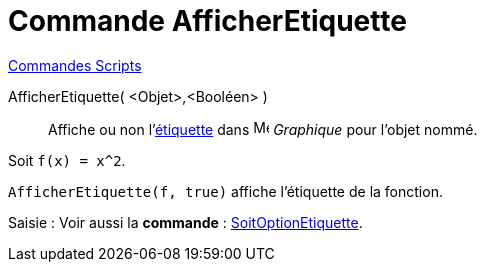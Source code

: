 = Commande AfficherEtiquette
:page-en: commands/ShowLabel
ifdef::env-github[:imagesdir: /fr/modules/ROOT/assets/images]

xref:commands/Commandes_Scripts.adoc[ Commandes Scripts]

AfficherEtiquette( <Objet>,<Booléen> )::

Affiche ou non l'xref:/Étiquettes_et_Légendes.adoc[étiquette] dans image:16px-Menu_view_graphics.svg.png[Menu view graphics.svg,width=16,height=16] _Graphique_ pour l'objet nommé.

[EXAMPLE]
====

Soit `++f(x) = x^2++`.

`++AfficherEtiquette(f, true)++` affiche l'étiquette de la fonction.

====

[.kcode]#Saisie :# Voir aussi la *commande* : xref:/commands/SoitOptionEtiquette.adoc[SoitOptionEtiquette].
